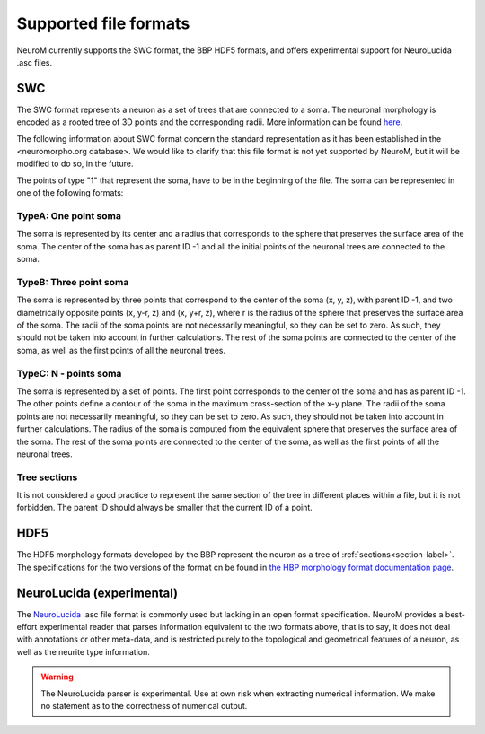 .. Copyright (c) 2015, Ecole Polytechnique Federale de Lausanne, Blue Brain Project
   All rights reserved.

   This file is part of NeuroM <https://github.com/BlueBrain/NeuroM>

   Redistribution and use in source and binary forms, with or without
   modification, are permitted provided that the following conditions are met:

       1. Redistributions of source code must retain the above copyright
          notice, this list of conditions and the following disclaimer.
       2. Redistributions in binary form must reproduce the above copyright
          notice, this list of conditions and the following disclaimer in the
          documentation and/or other materials provided with the distribution.
       3. Neither the name of the copyright holder nor the names of
          its contributors may be used to endorse or promote products
          derived from this software without specific prior written permission.

   THIS SOFTWARE IS PROVIDED BY THE COPYRIGHT HOLDERS AND CONTRIBUTORS "AS IS" AND
   ANY EXPRESS OR IMPLIED WARRANTIES, INCLUDING, BUT NOT LIMITED TO, THE IMPLIED
   WARRANTIES OF MERCHANTABILITY AND FITNESS FOR A PARTICULAR PURPOSE ARE
   DISCLAIMED. IN NO EVENT SHALL THE COPYRIGHT HOLDER OR CONTRIBUTORS BE LIABLE FOR ANY
   DIRECT, INDIRECT, INCIDENTAL, SPECIAL, EXEMPLARY, OR CONSEQUENTIAL DAMAGES
   (INCLUDING, BUT NOT LIMITED TO, PROCUREMENT OF SUBSTITUTE GOODS OR SERVICES;
   LOSS OF USE, DATA, OR PROFITS; OR BUSINESS INTERRUPTION) HOWEVER CAUSED AND
   ON ANY THEORY OF LIABILITY, WHETHER IN CONTRACT, STRICT LIABILITY, OR TORT
   (INCLUDING NEGLIGENCE OR OTHERWISE) ARISING IN ANY WAY OUT OF THE USE OF THIS
   SOFTWARE, EVEN IF ADVISED OF THE POSSIBILITY OF SUCH DAMAGE.

.. NeuroM spported format documentation

Supported file formats
======================

NeuroM currently supports the SWC format, the BBP HDF5 formats, and offers
experimental support for NeuroLucida .asc files.

.. seealso::
    :ref:`The morphology definitions page<definitions-label>` for definitions of
    concepts such as :ref:`point<point-label>`, :ref:`section<section-label>`,
    :ref:`soma<soma-label>` and :ref:`neurite<neurite-label>` in NeuroM.

.. todo::
    Complete this section with additional NeuroM specific restrictions
    on the formats below.

SWC
---

The SWC format represents a neuron as a set of trees that are connected to a soma.
The neuronal morphology is encoded as a rooted tree of 3D points and the corresponding radii.
More information can be found `here <http://research.mssm.edu/cnic/swc.html>`_.

The following information about SWC format concern the standard representation as 
it has been established in the <neuromorpho.org database>. We would like to clarify
that this file format is not yet supported by NeuroM, but it will be modified 
to do so, in the future.

The points of type "1" that represent the soma, have to be in the beginning of the file. 
The soma can be represented in one of the following formats: 

TypeA: One point soma
^^^^^^^^^^^^^^^^^^^^^^

The soma is represented by its center and a radius that corresponds to the sphere
that preserves the surface area of the soma. The center of the soma has as parent ID -1 
and all the initial points of the neuronal trees are connected to the soma. 

TypeB: Three point soma
^^^^^^^^^^^^^^^^^^^^^^

The soma is represented by three points that correspond to the center of the soma (x, y, z), 
with parent ID -1, and two diametrically opposite points (x, y-r, z) and (x, y+r, z), where r 
is the radius of the sphere that  preserves the surface area of the soma. The radii of the soma 
points are not necessarily meaningful, so they can be set to zero. As such, they should not be 
taken into account in further calculations. The rest of the soma points are connected to the 
center of the soma, as well as the first points of all the neuronal trees. 

TypeC: N - points soma
^^^^^^^^^^^^^^^^^^^^^^

The soma is represented by a set of points. The first point corresponds to the center of the soma 
and has as parent ID -1. The other points define a contour of the soma in the maximum cross-section 
of the x-y plane. The radii of the soma points are not necessarily meaningful, so they can be set 
to zero. As such, they should not be taken into account in further calculations. The radius of the 
soma is computed from the equivalent sphere that preserves the surface area of the soma. The rest of 
the soma points are connected to the center of the soma, as well as the first points of all the 
neuronal trees. 

Tree sections
^^^^^^^^^^^^^

It is not considered a good practice to represent the same section of the tree in different places 
within a file, but it is not forbidden. The parent ID should always be smaller that the current ID 
of a point.

.. todo::
    Add reference to SWC paper and more semantic constraints.

.. todo::
    Add semantic constraints on different soma types once these have been
    determined. For more info on what is to be considered, see
    `neuromorpho.org's <http://neuromorpho.org/SomaFormat.html>`_.

HDF5
----

The HDF5 morphology formats developed by the BBP represent the neuron as a tree of
:ref:`sections<section-label>`. The specifications for the two versions of the format
cn be found in `the HBP morphology format documentation page <https://developer.humanbrainproject.eu/docs/projects/morphology-documentation/0.0.2/index.html>`_.

NeuroLucida (experimental)
--------------------------

The `NeuroLucida <http://www.mbfbioscience.com/neurolucida>`_ .asc file format is commonly
used but lacking in an open format specification. NeuroM provides a best-effort experimental
reader that parses information equivalent to the two formats above, that is to say, it does
not deal with annotations or other meta-data, and is restricted purely to the topological and
geometrical features of a neuron, as well as the neurite type information.

.. warning::
    The NeuroLucida parser is experimental. Use at own risk when extracting numerical
    information. We make no statement as to the correctness of numerical output.

.. todo::
    References and more information?
